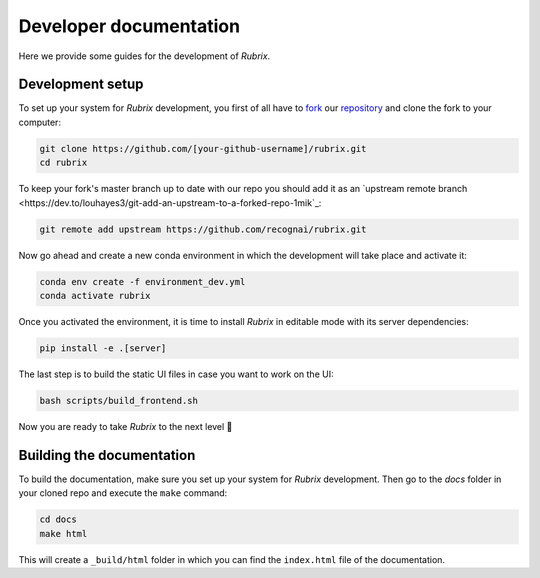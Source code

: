 Developer documentation
=======================

Here we provide some guides for the development of *Rubrix*.

Development setup
-----------------

To set up your system for *Rubrix* development, you first of all have to
`fork <https://guides.github.com/activities/forking/>`_ our `repository <https://github.com/recognai/rubrix>`_
and clone the fork to your computer:

.. code-block:: bash

    git clone https://github.com/[your-github-username]/rubrix.git
    cd rubrix

To keep your fork's master branch up to date with our repo you should add it as an
`upstream remote branch <https://dev.to/louhayes3/git-add-an-upstream-to-a-forked-repo-1mik`_:

.. code-block:: bash

    git remote add upstream https://github.com/recognai/rubrix.git

Now go ahead and create a new conda environment in which the development will take place and activate it:

.. code-block:: bash

    conda env create -f environment_dev.yml
    conda activate rubrix

Once you activated the environment, it is time to install *Rubrix* in editable mode with its server dependencies:

.. code-block:: bash

    pip install -e .[server]

The last step is to build the static UI files in case you want to work on the UI:

.. code-block:: bash

    bash scripts/build_frontend.sh

Now you are ready to take *Rubrix* to the next level 🚀


Building the documentation
--------------------------

To build the documentation, make sure you set up your system for *Rubrix* development.
Then go to the `docs` folder in your cloned repo and execute the ``make`` command:

.. code-block:: bash

    cd docs
    make html

This will create a ``_build/html`` folder in which you can find the ``index.html`` file of the documentation.
